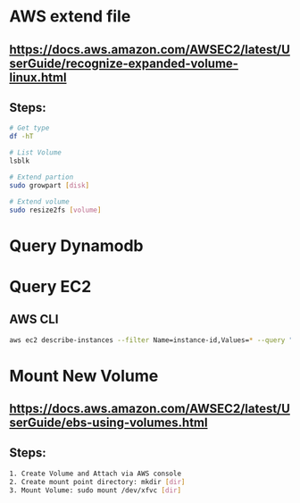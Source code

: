 * AWS extend file

** https://docs.aws.amazon.com/AWSEC2/latest/UserGuide/recognize-expanded-volume-linux.html

** Steps:
   #+BEGIN_SRC bash
   # Get type
   df -hT

   # List Volume
   lsblk

   # Extend partion
   sudo growpart [disk]

   # Extend volume
   sudo resize2fs [volume]
   #+END_SRC


* Query Dynamodb


* Query EC2
** AWS CLI
#+BEGIN_SRC bash
aws ec2 describe-instances --filter Name=instance-id,Values=* --query "Reservations[*].Instances[*].{[Display1]:InstanceId,[Display2]:State}"
#+END_SRC


* Mount New Volume
** https://docs.aws.amazon.com/AWSEC2/latest/UserGuide/ebs-using-volumes.html

** Steps:
#+BEGIN_SRC bash
1. Create Volume and Attach via AWS console
2. Create mount point directory: mkdir [dir]
3. Mount Volume: sudo mount /dev/xfvc [dir]
#+END_SRC
